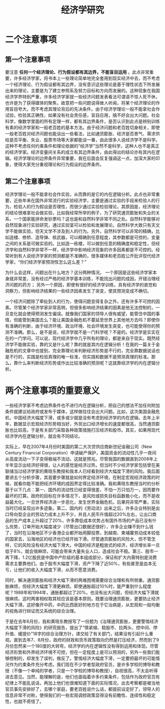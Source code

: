 :PROPERTIES:
:ID:       37c19037-1316-4be0-8fb5-eea93c8b6270
:mtime:    20220116104808
:ctime:    20220116104808
:END:
#+title: 经济学研究
* 二个注意事项

#+filetags: thesis
** 第一个注意事项
要注意 *任何一个经济理论、行为假设都有其边界，不能盲目运用* 。此点非常重要，许多经济学家，将书本上一些理论简单地完全套用到现实经济中去，而不考虑一个经济理论、行为假设都有其边界，没有意识这些理论是基于理性状态下所发展出来的理论，主要是为了建立参照系及努力目标和方向而发展的。这种现象在我国经济学界特别严重，许多经济学家就一些经济问题发表看法可谓语不惊人死不休，也许是为了获得媒体的聚焦，故意把一些问题说得耸人听闻，将某个经济理论的作用盲目夸大，而不考虑其理论背后的先决条件。由于经济学理论一般不能拿社会作试验，检验其正确性，如果没有社会责任感，盲目应用，搞不好会出大问题。社会科学，像数学里面的所有定理一样，都有其边界条件，是否认识到此点是辨别训练有素的经济学家和一般老百姓的基本方法。由于经济问题和老百姓切身相关，即使一般老百姓对经济问题也能谈出一些看法，比如通货膨胀、经济是否景气、需求供给是否平衡、失业、股票市场等大家都能谈一番，由此很多人说经济学不是科学。这种不考虑任何约束条件和理论依据的“经济学”当然不是科学，这种人也不是真正的经济学家。经济变量间关系的成立有其边界条件，由此得出的结论亦有其内在逻辑。经济学理论的边界条件异常重要，我在后面会反复强调这一点，加深大家的印象，使得大家充分重视理论和行为假设的边界条件。

** 第二个注意事项
经济学理论一般不能拿社会作实验，从而靠的是它的内在逻辑分析。此点也非常重要，近些年来在国外非常流行的实验经济学，主要是通过实验的手段来检验人的行为，检验人的行为假设是否理性，而很少通过实验检验理论。其原因是，经济理论的结论很难拿社会做实验，比如我经常所举的例子，为了研究通货膨胀和失业的关系，一个国家能拼命发钞票吗？这也是和自然科学非常不同之处。自然科学能够对自然现象进行实验研究，通过实验室可以检验和发展理论。自然科学大致只有天文学不能做实验，但天文学不涉及到人的行为。另外，自然科学可以非常的精确，比如造楼、修桥、造导弹、核武器，可以精确到任意程度，其参数都是可控的，变量之间的关系是可做实验的。比如造一栋楼，可以做到任意的精确度和稳定性，但经济学和自然科学非常不一样，经济学中影响经济现象的许多因素都是不可控的。经常听到有人说经济学家的预测都是不准确的，很多媒体和老百姓公开批评现代经济学家，“你们经济学家预测性怎么这么差？”

为什么会这样，问题出在什么地方？这分两种情况。
一个原因是这些经济学家本身就非常差，没有经过严格的经济学基本训练，不能找出问题的成因，开错治理经济问题的药方；
另外一个原因，即使有很好的经济学训练，具有经济学的直觉和洞察力，但影响经济结果的一些经济因素发生了突变，使其预测变成不确切。

一个经济问题除了牵扯到人的行为，使得问题变得复杂之外，还有许多不可控的因素。尽管某个经济学家非常高明，但很多影响经济结果的因素是他无法控制的，一旦变化就会使得预测发生偏误。就像我们国家的领导人很有威望，能管住中国的事情，但能管到美国去么？能让美国金融危机不蔓延至世界上其他地方去吗？即使你有准确的判断，由于经济环境、政治环境、社会环境发生突变，也可能使得你的预测不准确。那么，是不是说，经济学就不是一门科学呢？不是的。经济学是实实在在的一门学问。可以说，现代经济学中几乎所有的理论，都是来自于现实。既然经济学不能做实验，靠的又是什么呢？靠的就是其内在逻辑分析！在我的一篇关于金融危机的文章中也提到，完全靠理论来判断经济形势是不行的，完全靠数据说话也是不行的，实践是检验真理的唯一标准，但实践和数据不是预测真理的标准。那么，靠什么来判断经济形势或作出比较准确的预测呢？这就靠经济学的内在逻辑分析。
* 两个注意事项的重要意义
一些经济学家不考虑边界条件也不进行内在逻辑分析，把自己的想法不加任何附加条件就建议给政府或发布于媒体，这样做往往会出大问题。比如，这次美国金融危机，中国经济大幅度下滑，或多或少就是没有考虑到经济学的内在逻辑。去年上半年，数据显示宏观经济形势相当好，外贸出口经济增长的速度都很高，当然通货膨胀也比较高，于是有关部门采取各种政策措施打压经济和股市。其实，如果用现代经济学内在逻辑分析，就会有不同结论。

实际上，早在2007年4月份时美国的第二大次贷供应商新世纪金融公司（New Century Financial Corporation）申请破产保护，美国资金的流动性几乎一夜间从高度流动一下子变得极端不流动，这就是预兆。尽管我国的数据直到2008年上半年显示出经济好得很，让人的感觉是经济过热，但当时不少经济学家包括曾在美联储当过经济学家的黄晓东教授和我本人已经看到经济大幅度下滑的风险。我后面要讲五个分析步骤，其首要步骤就是如何界定经济环境，在制定宏观经济政策的时候，就看你能不能把经济环境的成因界定得比较准确。我和黄晓东教授当时的分析基于以下几点：第一、国外的流动性已经变得很差，不怕一万只怕万一，因而要作最坏的打算。政府的目标在许多情况下，是风险或损失目标函数极小化，而不是收益最大化。一旦世界经济进一步恶化，发生世界金融危机，后果将非常严重，实际当时已经呈现出许多迹象。第二、国内的《劳动法》出来之后，许多企业特别是出口导向型企业的劳动力成本上升不少，并且人民币升值超过20%左右，让出口商品的生产成本上升超过了20%，许多靠低成本优势占有国外市场的产品已没有什么优势，订单开始大幅度减少（尽管出口数据还很好），许多企业赚不到什么钱了，当时在沿海地区不少香港企业都开始用脚投票，到越南、柬埔寨劳动成本较低的国家去，沿海地区的经济也已经开始下滑。尽管通货膨胀的风险大，但不管怎样，它的风险没有经济大幅下滑大。中国的经济是粗放式的经济，经济增长率一旦低于8%，就会很麻烦，可能会带来大量失业人口，造成社会不稳。第三、股市一再下降，1.2亿股民是中国中产阶级的基本组成部分，保证和扩大内需特别是消费需求主要靠他们。由于股市大幅度下滑，资产下降了近50%，有些甚至是血本无亏，让他们的收入大幅度下滑，从而不愿意消费。

同时，解决通货膨胀和经济大幅下滑的两难困境需要综合治理和有所侧重。通货膨胀麻烦，但经济大幅度下滑更麻烦。即使通胀超过10%时，能严重到什么程度呢？1988年和1994年，通胀都超过了20%，也没有出大问题，但经济大幅下滑就很麻烦。这时两害相权取其轻应该是基本原则。既要治理通货膨胀，更要防止经济大幅下滑。这好像开中药，中药比西医好的地方在于它治病是，从宏观和一般均衡的视角进行辩证而又系统的综合治理。

于是在去年6月份，我和黄晓东教授写了一份题为《治理通货膨胀，更要警惕经济大幅度下滑的风险》的研究报告，提出了“慎紧缩、稳股市、拉两头、控中间、停升值、缓提价”18字的综合治理方针，递交给了有关部门，结果没有引起什么重视。直到去年7、8月份，政府的财政和货币政策取向仍然是打压经济，然而到了9月份忽然来一个180度的大转弯，经济学的内在逻辑性没有得到运用和体现。尽管经济形势和外界经济环境不可控，但在一定程度上是可以预测的，另外一些我们能够控制的，却发生了误判，做反了。警惕经济大幅度下滑，一定要把最坏的可能情况作为约束条件充分考虑。我们现在不少学者型政府官员，是许多学校的博导和教授（不像一个单纯的学者，只是一个学校的博导和教授），自视很高，不太会听得进去意见。当然，能理解的是，他们也面临着许多约束条件，包括作为政府官员有纪律上不能乱说话，再加上他们也很难知道下面的实际情况，出去考察都是被当地官员事先安排好了，去哪个家庭，要老百姓说什么话，都提前设定好了，领导人的信息非常不对称，使得我们的一些宏观调控政策显得没有前瞻性、连续性和稳定性，也就不奇怪了。

